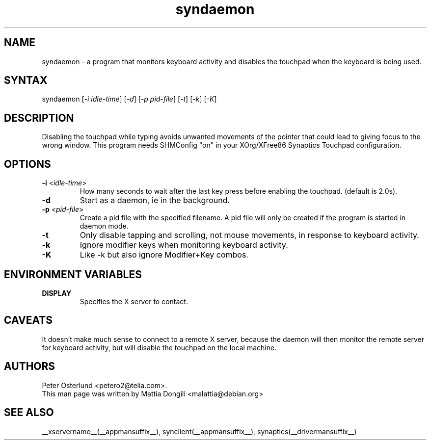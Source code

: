 .\" shorthand for double quote that works everywhere.
.ds q \N'34'
.TH syndaemon __appmansuffix__ __vendorversion__
.SH NAME
.LP
syndaemon \- a program that monitors keyboard activity and disables
the touchpad when the keyboard is being used.
.SH "SYNTAX"
.LP
syndaemon [\fI\-i idle\-time\fP] [\fI\-d\fP] [\fI\-p pid\-file\fP]
[\fI\-t\fP] [\fI\-k\fP] [\fI\-K\fP]
.SH "DESCRIPTION"
.LP
Disabling the touchpad while typing avoids unwanted movements of the
pointer that could lead to giving focus to the wrong window.
.
This program needs SHMConfig "on" in your XOrg/XFree86 Synaptics
Touchpad configuration.
.SH "OPTIONS"
.LP
.TP
\fB\-i\fR <\fIidle\-time\fP>
How many seconds to wait after the last key press before enabling the
touchpad.
.
(default is 2.0s). 
.LP
.TP
\fB\-d\fP
Start as a daemon, ie in the background.
.LP
.TP
\fB\-p\fR <\fIpid\-file\fP>
Create a pid file with the specified filename.
.
A pid file will only be created if the program is started in daemon
mode.
.LP
.TP
\fB\-t\fP
Only disable tapping and scrolling, not mouse movements, in response
to keyboard activity.
.LP
.TP
\fB\-k\fP
Ignore modifier keys when monitoring keyboard activity.
.LP
.TP
\fB\-K\fP
Like \-k but also ignore Modifier+Key combos.
.SH "ENVIRONMENT VARIABLES"
.LP
.TP
\fBDISPLAY\fP
Specifies the X server to contact.
.SH "CAVEATS"
.LP
It doesn't make much sense to connect to a remote X server, because
the daemon will then monitor the remote server for keyboard activity,
but will disable the touchpad on the local machine.
.SH "AUTHORS"
.LP
Peter Osterlund <petero2@telia.com>.
.TP
This man page was written by Mattia Dongili <malattia@debian.org>
.SH "SEE ALSO"
.LP
__xservername__(__appmansuffix__), synclient(__appmansuffix__), synaptics(__drivermansuffix__)

